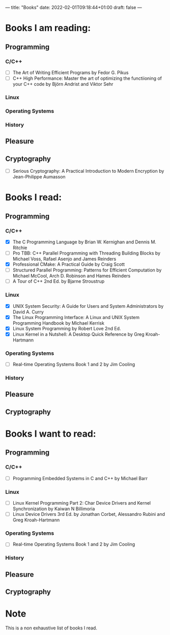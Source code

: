 ---
title: "Books"
date: 2022-02-01T09:18:44+01:00
draft: false
---

* Books I am reading:
** Programming
*** C/C++
- [ ] The Art of Writing Efficient Programs by Fedor G. Pikus
- [ ] C++ High Performance: Master the art of optimizing the functiioning of your C++ code by Björn Andrist and Viktor Sehr
*** Linux
*** Operating Systems
*** History
** Pleasure
** Cryptography
- [ ] Serious Cryptography: A Practical Introduction to Modern Encryption by Jean-Philippe Aumasson


* Books I read:
** Programming
*** C/C++
- [X] The C Programming Language by Brian W. Kernighan and Dennis M. Ritchie
- [-] Pro TBB: C++ Parallel Programming with Threading Building Blocks by Michael Voss, Rafael Asenjo and James Reinders
- [X] Professional CMake: A Practical Guide by Craig Scott
- [-] Structured Parallel Programming: Patterns for Efficient Computation by Michael McCool, Arch D. Robinson and Hames Reinders
- [-] A Tour of C++ 2nd Ed. by Bjarne Stroustrup
*** Linux
- [X] UNIX System Security: A Guide for Users and System Administrators by David A. Curry
- [X] The Linux Programming Interface: A Linux and UNIX System Programming Handbook by Michael Kerrisk
- [X] Linux System Programming by Robert Love 2nd Ed.
- [X] Linux Kernel in a Nutshell: A Desktop Quick Reference by Greg Kroah-Hartmann
*** Operating Systems
- [-] Real-time Operating Systems Book 1 and 2 by Jim Cooling
*** History
** Pleasure
** Cryptography

* Books I want to read:
** Programming
*** C/C++
- [ ] Programming Embedded Systems in C and C++ by Michael Barr
*** Linux
- [ ] Linux Kernel Programming Part 2: Char Device Drivers and Kernel Synchronization by Kaiwan N Billimoria
- [ ] Linux Device Drivers 3rd Ed. by Jonathan Corbet, Alessandro Rubini and Greg Kroah-Hartmann
*** Operating Systems
- [ ] Real-time Operating Systems Book 1 and 2 by Jim Cooling
*** History
** Pleasure
** Cryptography

* Note
This is a non exhaustive list of books I read.

#  LocalWords:  Kerrisk Ritchie Kernighan Reinders Billimoria Stroustrup
